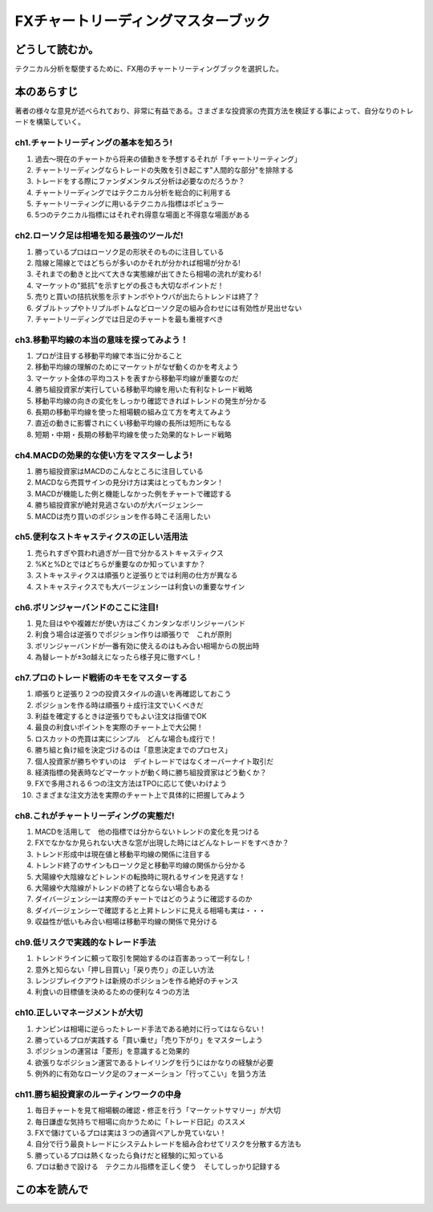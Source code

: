 FXチャートリーディングマスターブック
====================================

どうして読むか。
-----------------
テクニカル分析を駆使するために、FX用のチャートリーティングブックを選択した。


本のあらすじ
----------------------------
著者の様々な意見が述べられており、非常に有益である。さまざまな投資家の売買方法を検証する事によって、自分なりのトレードを構築していく。


ch1.チャートリーディングの基本を知ろう!
^^^^^^^^^^^^^^^^^^^^^^^^^^^^^^^^^^^^^^^^^^^^^^^^^^

1. 過去〜現在のチャートから将来の値動きを予想するそれが「チャートリーティング」
2. チャートリーディングならトレードの失敗を引き起こす"人間的な部分"を排除する
3. トレードをする際にファンダメンタルズ分析は必要なのだろうか？
4. チャートリーディングではテクニカル分析を総合的に利用する
5. チャートリーティングに用いるテクニカル指標はポピュラー
6. 5つのテクニカル指標にはそれぞれ得意な場面と不得意な場面がある   

ch2.ローソク足は相場を知る最強のツールだ!
^^^^^^^^^^^^^^^^^^^^^^^^^^^^^^^^^^^^^^^^^^^^^^^^^^

1. 勝っているプロはローソク足の形状そのものに注目している
2. 陰線と陽線とではどちらが多いのかそれが分かれば相場が分かる!
3. それまでの動きと比べて大きな実態線が出てきたら相場の流れが変わる!
4. マーケットの"抵抗"を示すヒゲの長さも大切なポイントだ！
5. 売りと買いの拮抗状態を示すトンボやトウバが出たらトレンドは終了？
6. ダブルトップやトリプルボトムなどローソク足の組み合わせには有効性が見出せない
7. チャートリーディングでは日足のチャートを最も重視すべき

ch3.移動平均線の本当の意味を探ってみよう！
^^^^^^^^^^^^^^^^^^^^^^^^^^^^^^^^^^^^^^^^^^^^^^^^^^

1. プロが注目する移動平均線で本当に分かること
2. 移動平均線の理解のためにマーケットがなぜ動くのかを考えよう
3. マーケット全体の平均コストを表すから移動平均線が重要なのだ
4. 勝ち組投資家が実行している移動平均線を用いた有利なトレード戦略
5. 移動平均線の向きの変化をしっかり確認できればトレンドの発生が分かる
6. 長期の移動平均線を使った相場観の組み立て方を考えてみよう
7. 直近の動きに影響されにくい移動平均線の長所は短所にもなる
8. 短期・中期・長期の移動平均線を使った効果的なトレード戦略   

ch4.MACDの効果的な使い方をマスターしよう!
^^^^^^^^^^^^^^^^^^^^^^^^^^^^^^^^^^^^^^^^^^^^^^^^^^

1. 勝ち組投資家はMACDのこんなところに注目している
2. MACDなら売買サインの見分け方は実はとってもカンタン！
3. MACDが機能した例と機能しなかった例をチャートで確認する
4. 勝ち組投資家が絶対見逃さないのが大バージェンシー
5. MACDは売り買いのポジションを作る時こそ活用したい


ch5.便利なストキャスティクスの正しい活用法
^^^^^^^^^^^^^^^^^^^^^^^^^^^^^^^^^^^^^^^^^^^^^^^^^^

1. 売られすぎや買われ過ぎが一目で分かるストキャスティクス
2. %Kと%Dとではどちらが重要なのか知っていますか？
3. ストキャスティクスは順張りと逆張りとでは利用の仕方が異なる
4. ストキャスティクスでも大バージェンシーは利食いの重要なサイン

ch6.ボリンジャーバンドのここに注目!
^^^^^^^^^^^^^^^^^^^^^^^^^^^^^^^^^^^^^^^^^^^^^^^^^^

1. 見た目はやや複雑だが使い方はごくカンタンなボリンジャーバンド
2. 利食う場合は逆張りでポジション作りは順張りで　これが原則
3. ボリンジャーバンドが一番有効に使えるのはもみ合い相場からの脱出時
4. 為替レートが±3σ越えになったら様子見に徹すべし！


ch7.プロのトレード戦術のキモをマスターする
^^^^^^^^^^^^^^^^^^^^^^^^^^^^^^^^^^^^^^^^^^^^^^^^^^

1. 順張りと逆張り２つの投資スタイルの違いを再確認しておこう
2. ポジションを作る時は順張り＋成行注文でいくべきだ
3. 利益を確定するときは逆張りでもよい注文は指値でOK
4. 最良の利食いポイントを実際のチャート上で大公開！
5. ロスカットの売買は実にシンプル　どんな場合も成行で！
6. 勝ち組と負け組を決定づけるのは「意思決定までのプロセス」
7. 個人投資家が勝ちやすいのは　デイトレードではなくオーバーナイト取引だ
8. 経済指標の発表時などマーケットが動く時に勝ち組投資家はどう動くか？
9. FXで多用される６つの注文方法はTPOに応じて使いわけよう
10. さまざまな注文方法を実際のチャート上で具体的に把握してみよう

ch8.これがチャートリーディングの実態だ!
^^^^^^^^^^^^^^^^^^^^^^^^^^^^^^^^^^^^^^^^^^^^^^^^^^

1. MACDを活用して　他の指標では分からないトレンドの変化を見つける
2. FXでなかなか見られない大きな窓が出現した時にはどんなトレードをすべきか？
3. トレンド形成中は現在値と移動平均線の関係に注目する
4. トレンド終了のサインもローソク足と移動平均線の関係から分かる
5. 大陽線や大陰線などトレンドの転換時に現れるサインを見逃すな！
6. 大陽線や大陰線がトレンドの終了とならない場合もある
7. ダイバージェンシーは実際のチャートではどのうように確認するのか
8. ダイバージェンシーで確認すると上昇トレンドに見える相場も実は・・・
9. 収益性が低いもみ合い相場は移動平均線の関係で見分ける


ch9.低リスクで実践的なトレード手法
^^^^^^^^^^^^^^^^^^^^^^^^^^^^^^^^^^^^^^^^^^^^^^^^^^

1. トレンドラインに頼って取引を開始するのは百害あっって一利なし！
2. 意外と知らない「押し目買い」「戻り売り」の正しい方法
3. レンジブレイクアウトは新規のポジションを作る絶好のチャンス
4. 利食いの目標値を決めるための便利な４つの方法

ch10.正しいマネージメントが大切
^^^^^^^^^^^^^^^^^^^^^^^^^^^^^^^^^^^^^^^^^^^^^^^^^^

1. ナンピンは相場に逆らったトレード手法である絶対に行ってはならない！
2. 勝っているプロが実践する「買い乗せ」「売り下がり」をマスターしよう
3. ポジションの運営は「菱形」を意識すると効果的
4. 欲張りなポジション運営であるトレイリングを行うにはかなりの経験が必要
5. 例外的に有効なローソク足のフォーメーション「行ってこい」を狙う方法

ch11.勝ち組投資家のルーティンワークの中身
^^^^^^^^^^^^^^^^^^^^^^^^^^^^^^^^^^^^^^^^^^^^^^^^^^

1. 毎日チャートを見て相場観の確認・修正を行う「マーケットサマリー」が大切
2. 毎日謙虚な気持ちで相場に向かうために「トレード日記」のススメ
3. FXで儲けているプロは実は３つの通貨ペアしか見ていない！
4. 自分で行う最良トレードにシステムトレードを組み合わせてリスクを分散する方法も
5. 勝っているプロは熱くなったら負けだと経験的に知っている
6. プロは動きで設ける　テクニカル指標を正しく使う　そしてしっかり記録する


この本を読んで
------------------
